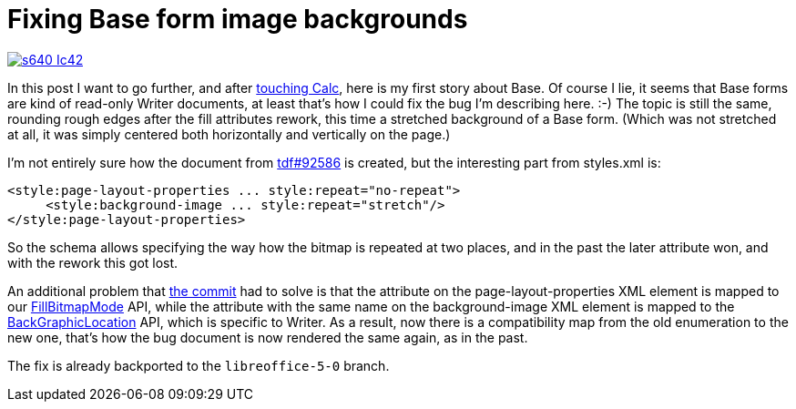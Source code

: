 = Fixing Base form image backgrounds

:slug: base-form
:category: libreoffice
:tags: en
:date: 2015-09-16T09:10:29Z

image::https://lh3.googleusercontent.com/-G5jug0myAVY/Vfh1U_i-QTI/AAAAAAAAGFQ/eZ-GKJqxqMU/s640-Ic42/[align="center",link="https://lh3.googleusercontent.com/-G5jug0myAVY/Vfh1U_i-QTI/AAAAAAAAGFQ/eZ-GKJqxqMU/s0-Ic42/"]

In this post I want to go further, and after
link:|filename|/2015/calc-header.adoc[touching Calc], here is my first story
about Base. Of course I lie, it seems that Base forms are kind of read-only
Writer documents, at least that's how I could fix the bug I'm describing here.
:-) The topic is still the same, rounding rough edges after the fill
attributes rework, this time a stretched background of a Base form. (Which was
not stretched at all, it was simply centered both horizontally and vertically
on the page.)

I'm not entirely sure how the document from
https://bugs.documentfoundation.org/show_bug.cgi?id=92586[tdf#92586] is
created, but the interesting part from styles.xml is:

[source,xml]
----
<style:page-layout-properties ... style:repeat="no-repeat">
     <style:background-image ... style:repeat="stretch"/>
</style:page-layout-properties>
----

So the schema allows specifying the way how the bitmap is repeated at two
places, and in the past the later attribute won, and with the rework this got
lost.

An additional problem that
http://cgit.freedesktop.org/libreoffice/core/commit/?id=6621da38b3cd217314c2d2295fd1e71be7e1875e[the
commit] had to solve is that the attribute on the page-layout-properties XML
element is mapped to our
http://api.libreoffice.org/docs/idl/ref/servicecom_1_1sun_1_1star_1_1drawing_1_1FillProperties.html#acd89f2a230dfdf0be3f6c840c2630871[FillBitmapMode]
API, while the attribute with the same name on the background-image XML
element is mapped to the
http://api.libreoffice.org/docs/idl/ref/servicecom_1_1sun_1_1star_1_1style_1_1PageProperties.html#a229455fd0417732944f850139fdf96d5[BackGraphicLocation]
API, which is specific to Writer. As a result, now there is a compatibility
map from the old enumeration to the new one, that's how the bug document is
now rendered the same again, as in the past.

The fix is already backported to the `libreoffice-5-0` branch.

// vim: ft=asciidoc
